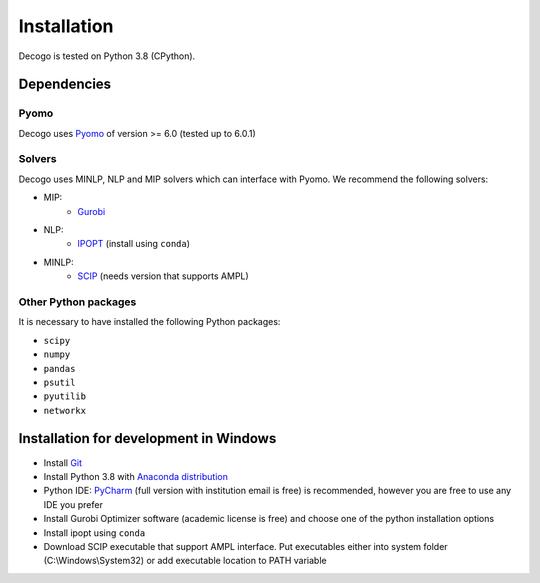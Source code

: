 ************
Installation
************

Decogo is tested on Python 3.8 (CPython).

Dependencies
============

Pyomo
-----
Decogo uses `Pyomo <http://www.pyomo.org/>`_ of version >= 6.0 (tested up to 6.0.1)

Solvers
-------
Decogo uses MINLP, NLP and MIP solvers which can interface with Pyomo.
We recommend the following solvers:

- MIP:
    + `Gurobi <https://www.gurobi.com/>`_

- NLP:
    + `IPOPT <https://anaconda.org/conda-forge/ipopt>`_ (install using ``conda``)

- MINLP:
    + `SCIP <https://www.scipopt.org/>`_ (needs version that supports AMPL)

Other Python packages
---------------------
It is necessary to have installed the following Python packages:

* ``scipy``
* ``numpy``
* ``pandas``
* ``psutil``
* ``pyutilib``
* ``networkx``

Installation for development in Windows
=======================================

* Install `Git <https://gitforwindows.org/>`_
* Install Python 3.8 with `Anaconda distribution <https://www.anaconda.com/products/individual#windows>`_
* Python IDE: `PyCharm <https://www.jetbrains.com/pycharm/>`_ (full version with institution email is free) is recommended, however you are free to use any IDE you prefer
* Install Gurobi Optimizer software (academic license is free) and choose one of the python installation options
* Install ipopt using ``conda``
* Download SCIP executable that support AMPL interface. Put executables either into system folder (C:\\Windows\\System32) or add executable location to PATH variable